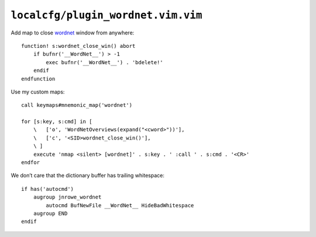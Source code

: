 ``localcfg/plugin_wordnet.vim.vim``
===================================

Add map to close wordnet_ window from anywhere::

    function! s:wordnet_close_win() abort
        if bufnr('__WordNet__') > -1
            exec bufnr('__WordNet__') . 'bdelete!'
        endif
    endfunction

.. _wordnet-vim-custom-maps:

Use my custom maps::

    call keymaps#mnemonic_map('wordnet')

    for [s:key, s:cmd] in [
        \   ['o', 'WordNetOverviews(expand("<cword>"))'],
        \   ['c', '<SID>wordnet_close_win()'],
        \ ]
        execute 'nmap <silent> [wordnet]' . s:key . ' :call ' . s:cmd . '<CR>'
    endfor

We don’t care that the dictionary buffer has trailing whitespace::

    if has('autocmd')
        augroup jnrowe_wordnet
            autocmd BufNewFile __WordNet__ HideBadWhitespace
        augroup END
    endif

.. _wordnet: https://wordnet.princeton.edu/
